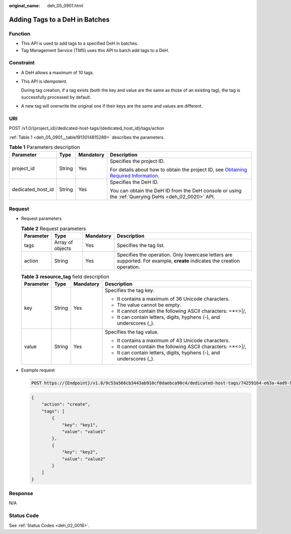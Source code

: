 :original_name: deh_05_0901.html

.. _deh_05_0901:

Adding Tags to a DeH in Batches
===============================

Function
--------

-  This API is used to add tags to a specified DeH in batches.

-  Tag Management Service (TMS) uses this API to batch add tags to a DeH.

**Constraint**
--------------

-  A DeH allows a maximum of 10 tags.

-  This API is idempotent.

   During tag creation, if a tag exists (both the key and value are the same as those of an existing tag), the tag is successfully processed by default.

-  A new tag will overwrite the original one if their keys are the same and values are different.

URI
---

POST /v1.0/{project_id}/dedicated-host-tags/{dedicated_host_id}/tags/action

:ref:`Table 1 <deh_05_0901__table1913014815289>` describes the parameters.

.. _deh_05_0901__table1913014815289:

.. table:: **Table 1** Parameters description

   +-------------------+-----------------+-----------------+---------------------------------------------------------------------------------------------------------------------------------------------------------------------+
   | Parameter         | Type            | Mandatory       | Description                                                                                                                                                         |
   +===================+=================+=================+=====================================================================================================================================================================+
   | project_id        | String          | Yes             | Specifies the project ID.                                                                                                                                           |
   |                   |                 |                 |                                                                                                                                                                     |
   |                   |                 |                 | For details about how to obtain the project ID, see `Obtaining Required Information <https://docs.otc.t-systems.com/en-us/api/apiug/apig-en-api-180328009.html>`__. |
   +-------------------+-----------------+-----------------+---------------------------------------------------------------------------------------------------------------------------------------------------------------------+
   | dedicated_host_id | String          | Yes             | Specifies the DeH ID.                                                                                                                                               |
   |                   |                 |                 |                                                                                                                                                                     |
   |                   |                 |                 | You can obtain the DeH ID from the DeH console or using the :ref:`Querying DeHs <deh_02_0020>` API.                                                                 |
   +-------------------+-----------------+-----------------+---------------------------------------------------------------------------------------------------------------------------------------------------------------------+

Request
-------

-  Request parameters

   .. table:: **Table 2** Request parameters

      +-----------+------------------+-----------+--------------------------------------------------------------------------------------------------------------------------+
      | Parameter | Type             | Mandatory | Description                                                                                                              |
      +===========+==================+===========+==========================================================================================================================+
      | tags      | Array of objects | Yes       | Specifies the tag list.                                                                                                  |
      +-----------+------------------+-----------+--------------------------------------------------------------------------------------------------------------------------+
      | action    | String           | Yes       | Specifies the operation. Only lowercase letters are supported. For example, **create** indicates the creation operation. |
      +-----------+------------------+-----------+--------------------------------------------------------------------------------------------------------------------------+

   .. table:: **Table 3** **resource_tag** field description

      +-----------------+-----------------+-----------------+----------------------------------------------------------------------+
      | Parameter       | Type            | Mandatory       | Description                                                          |
      +=================+=================+=================+======================================================================+
      | key             | String          | Yes             | Specifies the tag key.                                               |
      |                 |                 |                 |                                                                      |
      |                 |                 |                 | -  It contains a maximum of 36 Unicode characters.                   |
      |                 |                 |                 | -  The value cannot be empty.                                        |
      |                 |                 |                 | -  It cannot contain the following ASCII characters: =*<>\|/,        |
      |                 |                 |                 | -  It can contain letters, digits, hyphens (-), and underscores (_). |
      +-----------------+-----------------+-----------------+----------------------------------------------------------------------+
      | value           | String          | Yes             | Specifies the tag value.                                             |
      |                 |                 |                 |                                                                      |
      |                 |                 |                 | -  It contains a maximum of 43 Unicode characters.                   |
      |                 |                 |                 | -  It cannot contain the following ASCII characters: =*<>\|/,        |
      |                 |                 |                 | -  It can contain letters, digits, hyphens (-), and underscores (_). |
      +-----------------+-----------------+-----------------+----------------------------------------------------------------------+

-  Example request

   .. code-block:: text

      POST https://{Endpoint}/v1.0/9c53a566cb3443ab910cf0daebca90c4/dedicated-host-tags/74259164-e63a-4ad9-9c77-a1bd2c9aa187/tags/action

   .. code-block::

      {
          "action": "create",
          "tags": [
              {
                  "key": "key1",
                  "value": "value1"
              },
              {
                  "key": "key2",
                  "value": "value2"
              }
          ]
      }

Response
--------

N/A

Status Code
-----------

See :ref:`Status Codes <deh_02_0016>`.
